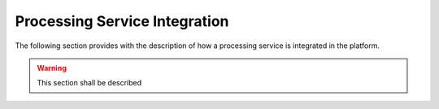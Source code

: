 .. _procser:

Processing Service Integration
==============================

The following section provides with the description of how a processing service is integrated in the platform.

.. warning:: 

  This section shall be described